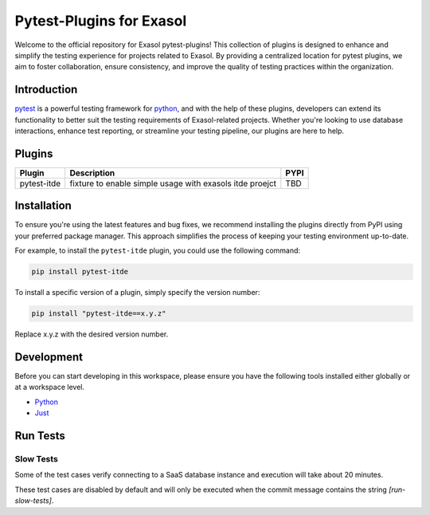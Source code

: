 .. _pytest-plugins-exasol:

Pytest-Plugins for Exasol
==========================

Welcome to the official repository for Exasol pytest-plugins!
This collection of plugins is designed to enhance and simplify the testing experience for projects related to Exasol.
By providing a centralized location for pytest plugins, we aim to foster collaboration, ensure consistency, and improve the quality of testing practices within the organization.

Introduction
------------

`pytest <https://pytest.org>`_ is a powerful testing framework for `python <https://www.python.org>`_, and with the help of these plugins, developers can extend its functionality to better suit the testing requirements of Exasol-related projects.
Whether you're looking to use database interactions, enhance test reporting, or streamline your testing pipeline, our plugins are here to help.

Plugins
-------

.. list-table::
   :header-rows: 1

   * - Plugin
     - Description
     - PYPI
   * - pytest-itde
     - fixture to enable simple usage with exasols itde proejct
     - TBD

Installation
------------

To ensure you're using the latest features and bug fixes, we recommend installing the plugins directly from PyPI using your preferred package manager. This approach simplifies the process of keeping your testing environment up-to-date.

For example, to install the ``pytest-itde`` plugin, you could use the following command:

.. code-block:: bash

    pip install pytest-itde

To install a specific version of a plugin, simply specify the version number:

.. code-block:: bash

    pip install "pytest-itde==x.y.z"

Replace x.y.z with the desired version number.

Development
-----------

Before you can start developing in this workspace, please ensure you have the following tools installed either globally or at a workspace level.

- `Python <https://www.python.org>`_
- `Just <https://github.com/casey/just>`_

Run Tests
---------

Slow Tests
^^^^^^^^^^

Some of the test cases verify connecting to a SaaS database instance and execution will take about 20 minutes.

These test cases are disabled by default and will only be executed when the commit message contains the string `[run-slow-tests]`.
